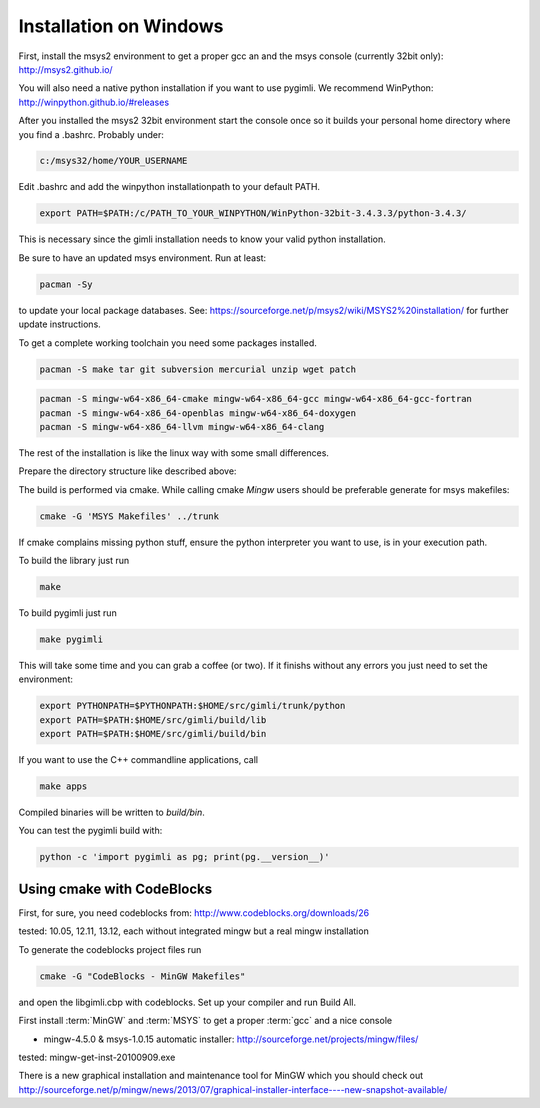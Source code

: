 Installation on Windows
-----------------------

First, install the msys2 environment to get a proper gcc an and the msys
console (currently 32bit only): http://msys2.github.io/

You will also need a native python installation if you want to use pygimli. We
recommend WinPython: http://winpython.github.io/#releases

After you installed the msys2 32bit environment start the console once so it
builds your personal home directory where you find a .bashrc. Probably under:

.. code-block:: bash

    c:/msys32/home/YOUR_USERNAME

Edit .bashrc and add the winpython
installationpath to your default PATH.

.. code-block:: bash

    export PATH=$PATH:/c/PATH_TO_YOUR_WINPYTHON/WinPython-32bit-3.4.3.3/python-3.4.3/

This is necessary since the gimli installation needs to know your valid python
installation.

Be sure to have an updated msys environment. Run at least:

.. code-block:: bash

    pacman -Sy

to update your local package databases. See: https://sourceforge.net/p/msys2/wiki/MSYS2%20installation/
for further update instructions.

To get a complete working toolchain you need some packages installed.

.. code-block:: bash

    pacman -S make tar git subversion mercurial unzip wget patch
    
.. code-block:: bash
    pacman -S mingw-w64-i686-cmake mingw-w64-i686-gcc mingw-w64-i686-gcc-fortran
    pacman -S mingw-w64-i686-openblas mingw-w64-i686-doxygen
    
.. code-block:: bash

    pacman -S mingw-w64-x86_64-cmake mingw-w64-x86_64-gcc mingw-w64-x86_64-gcc-fortran
    pacman -S mingw-w64-x86_64-openblas mingw-w64-x86_64-doxygen
    pacman -S mingw-w64-x86_64-llvm mingw-w64-x86_64-clang
    
    
The rest of the installation is like the linux way with some small differences.

Prepare the directory structure like described above:

The build is performed via cmake. While calling cmake *Mingw* users should be
preferable generate for msys makefiles:

.. code-block:: bash

    cmake -G 'MSYS Makefiles' ../trunk

If cmake complains missing python stuff, ensure the python interpreter you want
to use, is in your execution path.

To build the library just run

.. code-block:: bash

    make

To build pygimli just run

.. code-block:: bash

    make pygimli

This will take some time and you can grab a coffee (or two).
If it finishs without any errors you just need to set the environment:

.. code-block:: bash

    export PYTHONPATH=$PYTHONPATH:$HOME/src/gimli/trunk/python
    export PATH=$PATH:$HOME/src/gimli/build/lib
    export PATH=$PATH:$HOME/src/gimli/build/bin

If you want to use the C++ commandline applications, call

.. code-block:: bash

    make apps

Compiled binaries will be written to `build/bin`.

You can test the pygimli build with:

.. code-block:: bash

    python -c 'import pygimli as pg; print(pg.__version__)'


Using cmake with CodeBlocks
^^^^^^^^^^^^^^^^^^^^^^^^^^^

First, for sure, you need codeblocks from: http://www.codeblocks.org/downloads/26

tested: 10.05, 12.11, 13.12, each without integrated mingw but a real mingw installation

To generate the codeblocks project files run

.. code-block:: bash

    cmake -G "CodeBlocks - MinGW Makefiles"

and open the libgimli.cbp with codeblocks. Set up your compiler and run Build All.

First install :term:`MinGW` and :term:`MSYS` to get a proper :term:`gcc` and a nice console

* mingw-4.5.0 & msys-1.0.15 automatic installer: http://sourceforge.net/projects/mingw/files/

tested: mingw-get-inst-20100909.exe

There is a new graphical installation and maintenance tool for MinGW which you should check out
http://sourceforge.net/p/mingw/news/2013/07/graphical-installer-interface----new-snapshot-available/
